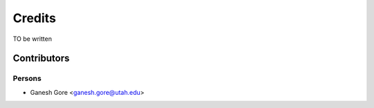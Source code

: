 Credits
=======

TO be written

Contributors
------------

Persons
^^^^^^^

- Ganesh Gore <ganesh.gore@utah.edu>

